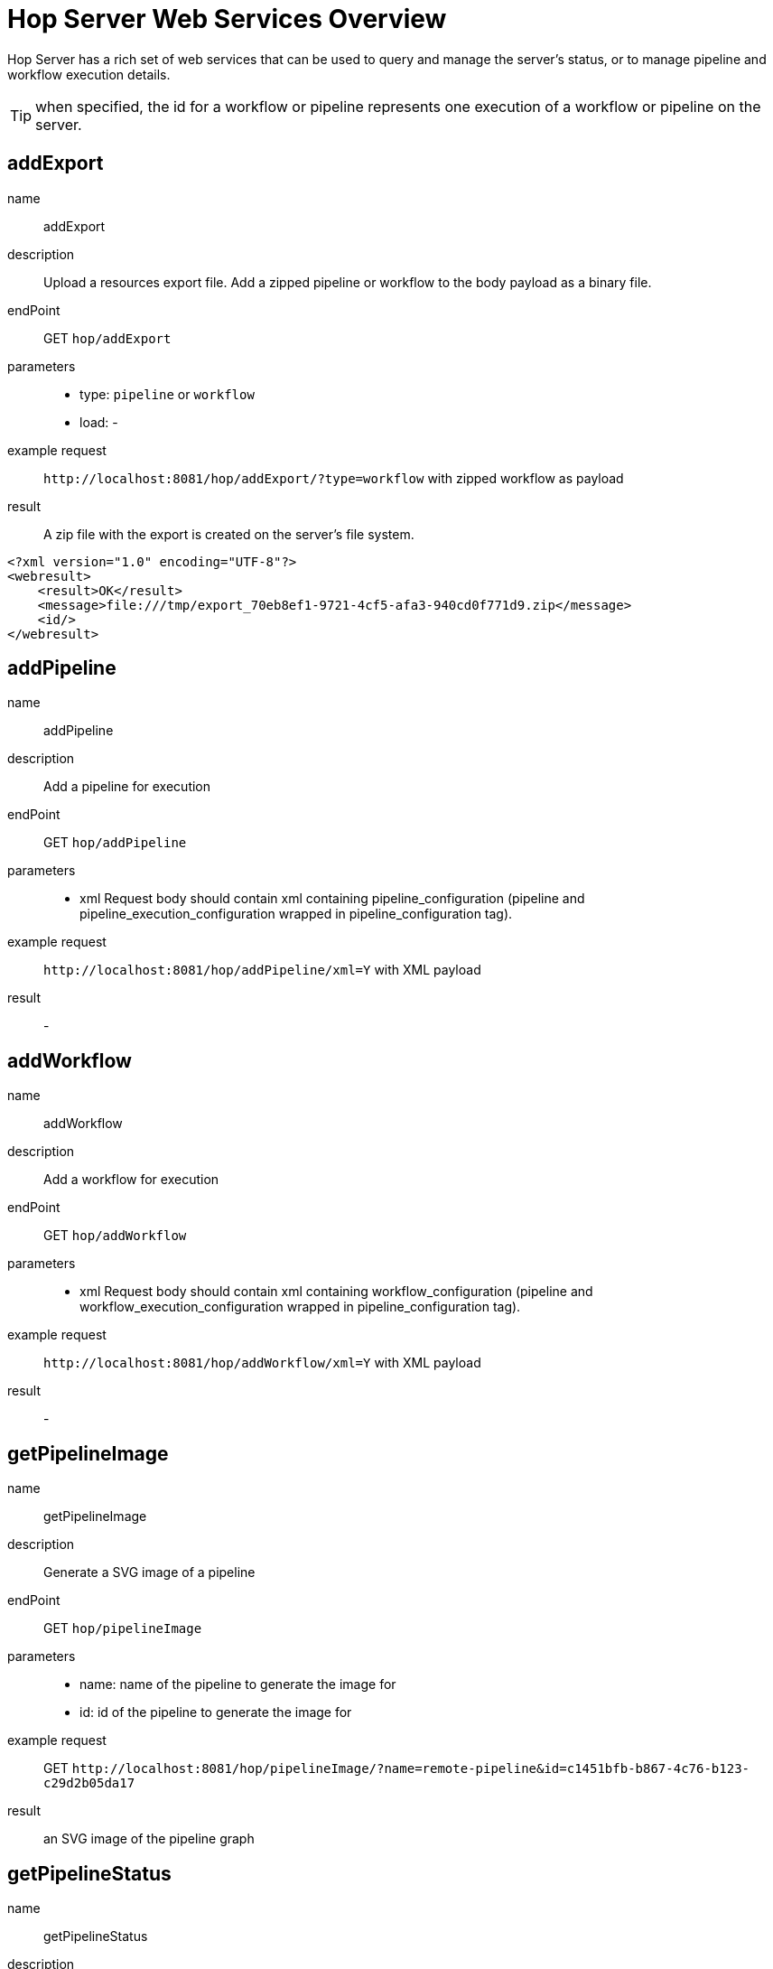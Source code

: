 ////
Licensed to the Apache Software Foundation (ASF) under one
or more contributor license agreements.  See the NOTICE file
distributed with this work for additional information
regarding copyright ownership.  The ASF licenses this file
to you under the Apache License, Version 2.0 (the
"License"); you may not use this file except in compliance
with the License.  You may obtain a copy of the License at
  http://www.apache.org/licenses/LICENSE-2.0
Unless required by applicable law or agreed to in writing,
software distributed under the License is distributed on an
"AS IS" BASIS, WITHOUT WARRANTIES OR CONDITIONS OF ANY
KIND, either express or implied.  See the License for the
specific language governing permissions and limitations
under the License.
////
[[HopServerRestApi]]
:imagesdir: ../assets/images
:description: Hop Server has a rich set of web services that can be used to query and manage the server's status, or to manage pipeline and workflow execution details.

= Hop Server Web Services Overview

Hop Server has a rich set of web services that can be used to query and manage the server's status, or to manage pipeline and workflow execution details.

TIP: when specified, the id for a workflow or pipeline represents one execution of a workflow or pipeline on the server.

== addExport

name::
addExport

description::
Upload a resources export file.
Add a zipped pipeline or workflow to the body payload as a binary file.

endPoint::
GET `hop/addExport`

parameters::
* type: `pipeline` or `workflow`
* load: -

example request::
`+http://localhost:8081/hop/addExport/?type=workflow+` with zipped workflow as payload

result::
A zip file with the export is created on the server's file system.

[source,xml]
----
<?xml version="1.0" encoding="UTF-8"?>
<webresult>
    <result>OK</result>
    <message>file:///tmp/export_70eb8ef1-9721-4cf5-afa3-940cd0f771d9.zip</message>
    <id/>
</webresult>
----

== addPipeline

name::
addPipeline

description::
Add a pipeline for execution

endPoint::
GET `hop/addPipeline`

parameters::
* xml Request body should contain xml containing pipeline_configuration (pipeline and pipeline_execution_configuration wrapped in pipeline_configuration tag).

example request::
`+http://localhost:8081/hop/addPipeline/xml=Y+` with XML payload

result::
- 

== addWorkflow

name::
addWorkflow

description::
Add a workflow for execution

endPoint::
GET `hop/addWorkflow`

parameters::
* xml Request body should contain xml containing workflow_configuration (pipeline and workflow_execution_configuration wrapped in pipeline_configuration tag).

example request::
`+http://localhost:8081/hop/addWorkflow/xml=Y+` with XML payload

result::
-

== getPipelineImage

name::
getPipelineImage

description::
Generate a SVG image of a pipeline

endPoint::
GET `hop/pipelineImage`

parameters::
* name: name of the pipeline to generate the image for
* id: id of the pipeline to generate the image for

example request::
GET `+http://localhost:8081/hop/pipelineImage/?name=remote-pipeline&id=c1451bfb-b867-4c76-b123-c29d2b05da17+`

result::
an SVG image of the pipeline graph

== getPipelineStatus

name::
getPipelineStatus

description::
Get the status of a pipeline

endPoint::
GET `hop/pipelineStatus`

parameters::
* name: name of the pipeline to get the status for
* id: id of the pipeline to get the status for
* xml (optional): return the information as xml (default HTML) use &xml=Y
* json (optional): return the information as json (default HTML) use &json=Y

example request::
GET `+http://localhost:8081/hop/pipelineStatus/?name=<NAME>>&id=<ID>+`

result::
an HTML response with the execution status, transform details and canvas preview for this pipeline

== Status

name::
status

description::
Get the status of the server

parameters::
none

example request::
GET `+http://localhost:8081/hop/status/+`

result::
an HTML page with an overview of the pipelines and workflows on the server, their execution details and the server's configuration details.

== getWorkflowImage

name::
getWorkflowImage

description::
Generate an SVG image of a workflow

endPoint::
GET `hop/workflowImage`

parameters::
* name: name of the workflow to generate the image for
* id: id of the workflow to generate the image for

example request::
GET `+http://localhost:8081/hop/workflowImage/?name=<NAME>>&id=<ID>+`

result::
an SVG image of the workflow graph

[#_getworkflowstatus]
== getWorkflowStatus

name::
getWorkflowStatus

description::
Get the status of a workflow

endPoint::
GET `hop/workflowStatus`

parameters::
* name: name of the workflow to get the status for
* id: id of the workflow to get the status for
* xml (optional): return the information as xml (default HTML) use &xml=Y
* json (optional): return the information as json (default HTML) use &json=Y

example request::
GET `+http://localhost:8081/hop/workflowStatus/?name=<NAME>&id=<ID>+`

result::
an HTML response with the execution status, action details and canvas preview for this workflow

== pausePipeline

name::
pausePipeline

description::
Pause or continue a pipeline

endPoint::
GET `/hop/pausePipeline`

parameters::
* name: name of the pipeline to pause or restart
* id: id of the pipeline to pause or restart

example request::
GET `+http://localhost:8081/hop/pausePipeline/?name=<NAME>&id=<ID>+`

result::
HTML page with the request status, e.g.

[source,html]
----
<HTML>

<HEAD>
	<TITLE>Pause pipeline</TITLE>
	<META http-equiv="Refresh" content="2;url=/hop/pipelineStatus?name=<NAME>&id=<ID>">
	<META http-equiv="Content-Type" content="text/html; charset=UTF-8">
</HEAD>

<BODY>
	<H1>Pipeline [tmp] : pause requested.</H1>
	<a href="/hop/pipelineStatus?name=<NAME>&id=<ID>">Back to the pipeline status page</a>
	<p>
		<p>
</BODY>

</HTML>
----

== Prepare Execution

name::
prepareExec

description::
Prepare the execution of a pipeline

endPoint::
GET `/hop/prepareExec`

parameters::
* xml: use xml, default Y
* name: the name of the pipeline to prepare execution for
* id: the id of the pipeline to prepare execution for

example request::
GET `+http://localhost:8081/hop/prepareExec/?xml=Y&name=<NAME>&id=<ID>+`

result::

Example result:

[source,html]
----
<?xml version="1.0" encoding="UTF-8"?>
<webresult>
    <result>OK</result>
    <message/>
    <id/>
</webresult>
----


//=== Register Package
//
//name::
//registerPackage
//
//description::
//Upload a resources export file
//
//endPoint::
//GET `/hop/registerPackage`
//
//parameters::
//* load
//* type
//
//example request::
//-
//
//result::
//-


== Register Pipeline

name::
registerPipeline

description::
Register a pipeline for execution

endPoint::
GET `hop/registerPipeline`

parameters::
* xml Request body should contain xml containing pipeline_configuration (pipeline and pipeline_execution_configuration wrapped in pipeline_configuration tag).

example request::
`+http://localhost:8081/hop/registerPipeline/xml=Y+`

with XML payload (example):
[source,xml]
----
<pipeline_configuration>
<pipeline>
  <info>
    <name>generate_rows</name>
    <name_sync_with_filename>Y</name_sync_with_filename>
    <description/>
    <extended_description/>
    <pipeline_version/>
    <pipeline_type>Normal</pipeline_type>
    <parameters>
    </parameters>
    <capture_transform_performance>N</capture_transform_performance>
    <transform_performance_capturing_delay>1000</transform_performance_capturing_delay>
    <transform_performance_capturing_size_limit>100</transform_performance_capturing_size_limit>
    <created_user>-</created_user>
    <created_date>2022/02/03 13:47:49.645</created_date>
    <modified_user>-</modified_user>
    <modified_date>2022/02/03 13:47:49.645</modified_date>
    <key_for_session_key>H4sIAAAAAAAA/wMAAAAAAAAAAAA=</key_for_session_key>
    <is_key_private>N</is_key_private>
  </info>
  <notepads>
  </notepads>
  <order>
    <hop>
      <from>Generate rows</from>
      <to>Delay row</to>
      <enabled>Y</enabled>
    </hop>
    <hop>
      <from>Delay row</from>
      <to>result</to>
      <enabled>Y</enabled>
    </hop>
  </order>
  <transform>
    <name>Delay row</name>
    <type>Delay</type>
    <description/>
    <distribute>Y</distribute>
    <custom_distribution/>
    <copies>1</copies>
    <partitioning>
      <method>none</method>
      <schema_name/>
    </partitioning>
    <scaletime>seconds</scaletime>
    <timeout>1</timeout>
    <attributes/>
    <GUI>
      <xloc>416</xloc>
      <yloc>96</yloc>
    </GUI>
  </transform>
  <transform>
    <name>Generate rows</name>
    <type>RowGenerator</type>
    <description/>
    <distribute>Y</distribute>
    <custom_distribution/>
    <copies>1</copies>
    <partitioning>
      <method>none</method>
      <schema_name/>
    </partitioning>
    <fields>
      <field>
        <length>-1</length>
        <name>value</name>
        <precision>-1</precision>
        <set_empty_string>N</set_empty_string>
        <type>String</type>
        <nullif>test</nullif>
      </field>
    </fields>
    <interval_in_ms>5000</interval_in_ms>
    <last_time_field>FiveSecondsAgo</last_time_field>
    <never_ending>N</never_ending>
    <limit>10000</limit>
    <row_time_field>now</row_time_field>
    <attributes/>
    <GUI>
      <xloc>160</xloc>
      <yloc>96</yloc>
    </GUI>
  </transform>
  <transform>
    <name>result</name>
    <type>Dummy</type>
    <description/>
    <distribute>Y</distribute>
    <custom_distribution/>
    <copies>1</copies>
    <partitioning>
      <method>none</method>
      <schema_name/>
    </partitioning>
    <attributes/>
    <GUI>
      <xloc>720</xloc>
      <yloc>96</yloc>
    </GUI>
  </transform>
  <transform_error_handling>
  </transform_error_handling>
  <attributes/>
</pipeline>
  <pipeline_execution_configuration>
    <pass_export>N</pass_export>
    <parameters>
    </parameters>
    <variables>
    <variable><name>HOP_AUDIT_FOLDER</name><value>/Users/hans/config/audit</value></variable>
    <variable><name>HOP_AUTO_CREATE_CONFIG</name><value>Y</value></variable>
    <variable><name>HOP_CONFIG_FOLDER</name><value>/Users/hans/config</value></variable>
    <variable><name>HOP_DATASETS_FOLDER</name><value>/Users/hans/test/datasets</value></variable>
    <variable><name>HOP_ENVIRONMENT_NAME</name><value>test1</value></variable>
    <variable><name>HOP_METADATA_FOLDER</name><value>/Users/hans/test/metadata</value></variable>
    <variable><name>HOP_PIPELINE_PAN_JVM_EXIT_CODE</name><value/></variable>
    <variable><name>HOP_PROJECTS</name><value>/Users/hans/tmp/</value></variable>
    <variable><name>HOP_PROJECT_NAME</name><value>test</value></variable>
    <variable><name>HOP_UNIT_TESTS_FOLDER</name><value>/Users/hans/test</value></variable>
    <variable><name>NEO4J_CONNECTION</name><value>neo4j</value></variable>
    <variable><name>PROJECT_HOME</name><value>/Users/hans/test</value></variable>
    <variable><name>TEST</name><value>TEST</value></variable>
    <variable><name>ftp.nonProxyHosts</name><value>local|*.local|169.254/16|*.169.254/16</value></variable>
    <variable><name>http.nonProxyHosts</name><value>local|*.local|169.254/16|*.169.254/16</value></variable>
    <variable><name>jdk.debug</name><value>release</value></variable>
    <variable><name>native.encoding</name><value>UTF-8</value></variable>
    <variable><name>p1</name><value>a</value></variable>
    <variable><name>socksNonProxyHosts</name><value>local|*.local|169.254/16|*.169.254/16</value></variable>
    </variables>
    <log_level>Basic</log_level>
    <log_file>N</log_file>
    <log_filename/>
    <log_file_append>N</log_file_append>
    <create_parent_folder>N</create_parent_folder>
    <clear_log>Y</clear_log>
    <show_subcomponents>Y</show_subcomponents>
    <run_configuration>local</run_configuration>
</pipeline_execution_configuration>
<metastore_json>H4sIAAAAAAAA/+1XbVPbOBD+Kxl/upshzQsUAt/SxBzchSRNTDudpuNRZNlRkSVXkgk5hv9+K0t+
CSl3cDP37coH8Gq1evTs7rPqo6eIvCfSu/j66G3JephlU5QS78Lzjjyl2EjwmCbeBc8ZKww3IoLV
GDFFjrxMiofdXEht/TdCaW539/pn77rw0wNzhpTaChmB2edY7jJNolZ/Tc4HKMaDU4TO4j45wese
Qv3T9zgyJjyAjVzwuTnhCuIqe4QArJJGxH+gSlOewHpGpKZENUE50w1Smkh7H3uBzGId9AYGmMPK
ydZzd7mqbwCmHLhxX5jlJpb39A08aUYY5aQNW9aw+BVsOae6rYnS9lNG61QVnLq/Hr3ldPb5cjL8
wzcfEdJojRSpuc5YnlB+bUiqPY88yiPyEKA1IypDuLrHFkmyEYDPbjbhDp0QxkSpYJeBpbuXnZeS
4lUMVYgcwiUX25ihO2LKoqgY3qAVaS3pOtfE3vR2Pp8tgmUYXN/4y2B4Mw/Hw2AYBl/mcHnvC4T4
eDsL/HA4mYSX1/5kvATzFMzVzg+z2cQfTg/2Xc4WIz+8HvvT4Bp2LuCMWTiZffYXo+HSd1HmC3/p
Lz75ofs9Dj/PFuPQeZgwy4+TcDSbTv1RYO/607gA5nncS3+xgHjL0ZV/Mwynwxuz5j0deSniOWK3
kh1Ujvf0VFVaQjiRFPdhR6My5rNl8Btg/Tj5SWlkkLVEArF7JdLY8mKNvLUomMCIme83tOzZOSa9
bnR6fox6+Lwun/cnx/3nJTS3N7GY/6+ht9TQBnHVrKMsKYQIMnQXM7FtM5FY3cGQN8QjidpYcE6w
poLbFU7Eyfd2IlG2aaeg4cyaQfLbJhfUVAjIlZZwVCxk6pI2ztN01/olEi0u9AYE91dAFlNGHJJV
5xa2q1XHQFx1jAKuOqbyljbou03Gih2ERS7kPWK5kRFmFXypkc5r9XZxFUozRkKAV6KDywmuCde2
dj2UZYxiZG646nxXcM8jD1BBvUPVapmTPamWOTeUwCzLJXKsPII/lCdZ5Hy0v/TofSAoHVMJDM5d
CL/wNWuapNlEYOdbsHGx6pifeyRXnViwqKDkvgu0fE9P77Ik6nbPTjmO7rJ4IJPjaNuFfwkAD1Yd
0w1awnlAxpXIgjID6kMex0Qu6Z9OsnmerokMRRyaxMMR1hwj/TuSdc0MQWVMD0KsF0NfwjjbXAOd
ErJht1aZnxdNO2JQSkQ1R4EKBCQrcWgesgNHU6F7JH9CkhYK5GrQ5rYYk6BPRGFJM8diIYkv52NB
UqEL9smD0ZgQJFHkEpvQJtkwcktDqJFMiA5tHizYetH+3lu0WhRmgrGQ7nECVRNi9wKy+li8crKw
fDS5t0MzArQW2v0jG49VK/cOqThyPQJFXvS5c5WWgzcyNylgwx8xIdEa4btQ2Yp6b2rQgLet5qy9
pk1DqwElYZJTWJqgIm9SbBXQW/u7HTEJ0+bjUG3ENiwPraxaZAKSYKaEsyRIb4C8lID+41oIinpE
hYIZ/IX1lQVWZmqfJyBHtXaQ/lapCqpVeLJda0v1pgUwWkqDfCIZ2ZUWNE3l3bIc24wUarqnsY/V
S3pvkq4LuqR7JJ+dnJ2491pjxhfRvMYAcNdBuRYp3BOX1yxnZa6god1gLk53nEmRG0mtn8KvHuPr
qH8cRYNujAupfXZAfb5XwHwI6uQsIG+7gJbvypqTCb2H545Sow3Bd8YBwD33ecE8xD9yquiBB3S6
0kPGRuZ9Hxv1J+oA26iBICa6QubI2fevKH7O4VzAdNlZp7Vgukzg6eDsBSBVBCgCBaeflMrEn2e5
AXEuBKsVvjHyS+8yWBO2qcBU8ERE64M5nyFAVH8iteO4vT/lm3OxejlUb4m3TspKXw4V4KUWbrZp
/2/6tMT0uj4tvas+fZ0s/jvY/x3qb/Z91Y5ITDltJAAzoXJZvgWa/3U9GB/Fc2tcBXByoggUB9JC
ljWkYK7zO7toJAlk3Xw8/QVlC+SCFRAAAA==
</metastore_json>
</pipeline_configuration>
----

The metastore_json is base64 encoded GZip content


result::
-

== Register Workflow

name::
registerWorkflow

description::
Register a workflow on the server

endPoint::
GET `/hop/registerWorkflow`

parameters::
* xml:

example request::
-

result::
-

== Remove Pipeline

name::
removePipeline

description::
Remove a pipeline from the server

endPoint::
GET `/hop/removePipeline`

parameters::
- name: the name of the pipeline to remove
- id: the id of the pipeline to remove

example request::
GET `+http://localhost:8081/hop/removePipeline/?name=<NAME>&id=<ID>+`

result::

Example result:

[source,html]
----
<HTML>

<HEAD>
	<TITLE>The pipeline was removed</TITLE>
	<META http-equiv="Content-Type" content="text/html; charset=UTF-8">
</HEAD>

<BODY>
	<H3>The pipeline with name [<NAME>] and hopServer object id <ID> was removed from Hop
		Server.</H3>
	<a href="/hop/status">Back to the status page</a><br>
	<p>
</BODY>
----

== Remove Workflow

name::
removeWorkflow

description::
Remove a workflow from the server

endPoint::
GET `/hop/removeWorkflow`

parameters::
* name: the name of the workflow to remove
* id: the id of the workflow to remove

example request::
GET `+http://localhost:8081/hop/removeWorkflow/?name=<NAME>&id=<ID>+`

result::

Example result:

[source,html]
----
<HTML>

<HEAD>
	<TITLE>The workflow was removed</TITLE>
	<META http-equiv="Content-Type" content="text/html; charset=UTF-8">
</HEAD>

<BODY>
	<H3>The workflow with name [<NAME>] and hopServer object id <ID> was removed from Hop
		Server.</H3>
	<a href="/hop/status">Back to the status page</a><br>
	<p>
</BODY>
----

== Sniff Transform

name::
sniffTransform

description::
Sniff test a pipeline transform

endPoint::
GET `/hop/sniffTransform`

parameters::
* xml: use XML (default: Y)
* pipeline: name of the pipeline to sniff
* id: id of the pipeline to sniff
* transform: name of the transform to sniff
* type: (input/output) sniff input or output
* lines: number of lines to wait for
* copynr: when using multiple copies you can specify the copynr

following parameters are required::
* xml
* id or pipeline
* transform


example request::
GET `+http://localhost:8081/hop/sniffTransform/?xml=Y&pipeline=<NAME>&id=<ID>&transform=<TRANSFORMNAME>&type=output&lines=100+`

result::

Example result (empty):

[source,xml]
<row-buffer>
<row-meta/>
</row-buffer>

== Start Pipeline Execution

name::
startExec

description::
Start the execution of a pipeline

endPoint::
GET `/hop/startExec`

parameters::
* name: the name of the pipeline to start

example request::
GET `+http://localhost:8081/hop/startExec?name=<NAME>+`

result::

Example result:

[source,html]
----
<HTML>

<HEAD>
	<TITLE>Start of pipeline</TITLE>
	<META http-equiv="Refresh" content="2;url=/hop/pipelineStatus?name=<NAME>">
	<META http-equiv="Content-Type" content="text/html; charset=UTF-8">
</HEAD>

<BODY>
	<H1>Pipeline [<NAME>] was started.</H1>
	<a href="/hop/pipelineStatus?name=<NAME>&id=8bea27db-de97-4bd0-a210-d9bba3aacac2">Back to the status page</a>
	<p>
		<p>
</BODY>

</HTML>
----

== Start Pipeline

name::
startPipeline

description::
Prepare and start the execution of a pipeline

endPoint::
GET `/hop/startPipeline`

parameters::
* name: the name of the pipeline to start

example request::
GET `+http://localhost:8081/hop/startPipeline?name=<NAME>+`

result::

Example result:

[source,html]
----
<HTML>

<HEAD>
	<TITLE>Start of pipeline</TITLE>
	<META http-equiv="Refresh" content="2;url=/hop/pipelineStatus?name=<NAME>">
	<META http-equiv="Content-Type" content="text/html; charset=UTF-8">
</HEAD>

<BODY>
	<H1>Pipeline [<NAME>] was started.</H1>
	<a href="/hop/pipelineStatus?name=<NAME>&id=8bea27db-de97-4bd0-a210-d9bba3aacac2">Back to the status page</a>
	<p>
		<p>
</BODY>

</HTML>
----

== Start Workflow

name::
startWorkflow

description::
Prepare and start the execution of a workflow

endPoint::
GET `/hop/startPipeline`

parameters::
* name: the name of the workflow to start

example request::
GET `+http://localhost:8081/hop/startWorkflow?name=<NAME>+`

result::

Example result:

[source,html]
----
<HTML>

<HEAD>
	<TITLE>Start of workflow</TITLE>
	<META http-equiv="Refresh" content="2;url=/hop/startWorkflow?name=<NAME>">
	<META http-equiv="Content-Type" content="text/html; charset=UTF-8">
</HEAD>

<BODY>
	<H1>Workflow [<NAME>] was started.</H1>
	<a href="/hop/workflowStatus?name=<NAME>&id=8bea27db-de97-4bd0-a210-d9bba3aacac2">Back to the status page</a>
	<p>
		<p>
</BODY>

</HTML>
----

== Stop Pipeline

name::
stopPipeline

description::
Stop a pipeline

endPoint::
GET `/hop/stopPipeline`

parameters::
* name: the name of the pipeline to stop
* id: the id of the pipeline to stop

example request::
GET `+http://localhost:8081/hop/stopPipeline?name=<NAME>&id=<ID>+`

result::

Example Result:

[source,html]
----
<HTML>

<HEAD>
	<TITLE>Stop pipeline</TITLE>
	<META http-equiv="Refresh" content="2;url=/hop/pipelineStatus?name=<NAME>>">
	<META http-equiv="Content-Type" content="text/html; charset=UTF-8">
</HEAD>

<BODY>
	<H1>Pipeline [<NAME>] stop requested.</H1>
	<a href="/hop/pipelineStatus?name=<NAME>&id=<ID>">Back to the pipeline status page</a>
	<p>
		<p>
</BODY>

</HTML>
----

== Stop Workflow

name::
stopWorkflow

description::
Stop a workflow

endPoint::
GET `/hop/stopWorkflow`

parameters::
* name: the name of the workflow to stop
* id: the id of the workflow to stop

example request::
GET `+http://localhost:8081/hop/stopWorkflow?name=<NAME>&id=<ID>+`


result::

Example Result:

[source,html]
----
<HTML>

<HEAD>
	<TITLE>Stop workflow</TITLE>
	<META http-equiv="Refresh" content="2;url=/hop/workflowStatus?name=<NAME>>">
	<META http-equiv="Content-Type" content="text/html; charset=UTF-8">
</HEAD>

<BODY>
	<H1>Workflow [<NAME>] stop requested.</H1>
	<a href="/hop/workflowStatus?name=<NAME>&id=<ID>">Back to the pipeline status page</a>
	<p>
		<p>
</BODY>

</HTML>
----

